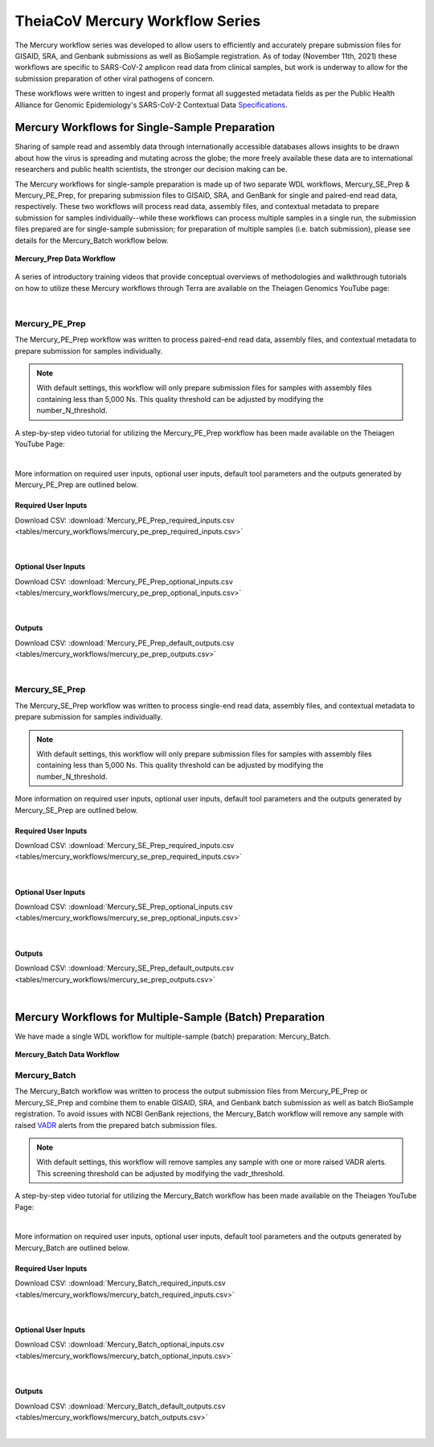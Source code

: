==================================
TheiaCoV Mercury Workflow Series
==================================

The Mercury workflow series was developed to allow users to efficiently and accurately prepare submission files for GISAID, SRA, and Genbank submissions as well as BioSample registration. As of today (November 11th, 2021) these workflows are specific to SARS-CoV-2 amplicon read data from clinical samples, but work is underway to allow for the submission preparation of other viral pathogens of concern. 

These workflows were written to ingest and properly format all suggested metadata fields as per the Public Health Alliance for Genomic Epidemiology's SARS-CoV-2 Contextual Data Specifications_.

.. _Specifications: https://github.com/pha4ge/SARS-CoV-2-Contextual-Data-Specification





Mercury Workflows for Single-Sample Preparation
-----------------------------------------------

Sharing of sample read and assembly data through internationally accessible databases allows insights to be drawn about how the virus is spreading and mutating across the globe; the more freely available these data are to international researchers and public health scientists, the stronger our decision making can be.

The Mercury workflows for single-sample preparation is made up of two separate WDL workflows, Mercury_SE_Prep & Mercury_PE_Prep, for preparing submission files to GISAID, SRA, and GenBank for single and paired-end read data, respectively. These two workflows will process read data, assembly files, and contextual metadata to prepare submission for samples individually--while these workflows can process multiple samples in a single run, the submission files prepared are for single-sample submission; for preparation of multiple samples (i.e. batch submission), please see details for the Mercury_Batch workflow below. 

.. figure:: images/Mercury_Prep.png
   :width: 800
   :alt: Mercury_Prep 
   :figclass: align-center

   **Mercury_Prep Data Workflow**

A series of introductory training videos that provide conceptual overviews of methodologies and walkthrough tutorials on how to utilize these Mercury workflows through Terra are available on the Theiagen Genomics YouTube page:

.. raw:: html

  <iframe width="560" height="315" src="https://www.youtube.com/embed/h8YASVckOrw" title="YouTube video player" frameborder="0" allow="accelerometer; autoplay; clipboard-write; encrypted-media; gyroscope; picture-in-picture" allowfullscreen></iframe>
  

|



Mercury_PE_Prep
===============
The Mercury_PE_Prep workflow was written to process paired-end read data, assembly files, and contextual metadata to prepare submission for samples individually. 

.. note::
  With default settings, this workflow will only prepare submission files for samples with assembly files containing less than 5,000 Ns. This quality threshold can be adjusted by modifying the number_N_threshold. 

A step-by-step video tutorial for utilizing the Mercury_PE_Prep workflow has been made available on the Theiagen YouTube Page:

.. raw:: html

  <iframe width="560" height="315" src="https://www.youtube.com/embed/h8YASVckOrw" title="YouTube video player" frameborder="0" allow="accelerometer; autoplay; clipboard-write; encrypted-media; gyroscope; picture-in-picture" allowfullscreen></iframe>
  

|

More information on required user inputs, optional user inputs, default tool parameters and the outputs generated by Mercury_PE_Prep are outlined below.

Required User Inputs
********************
Download CSV: :download:`Mercury_PE_Prep_required_inputs.csv <tables/mercury_workflows/mercury_pe_prep_required_inputs.csv>`

.. csv-table::
  :file: tables/mercury_workflows/mercury_pe_prep_required_inputs.csv
  :widths: 20, 20, 20, 40
  :header-rows: 1

|

Optional User Inputs
********************

Download CSV: :download:`Mercury_PE_Prep_optional_inputs.csv <tables/mercury_workflows/mercury_pe_prep_optional_inputs.csv>`

.. csv-table::
 :file: tables/mercury_workflows/mercury_pe_prep_optional_inputs.csv
 :widths: 10, 10, 10, 10, 20
 :header-rows: 1

|

Outputs
********************
Download CSV: :download:`Mercury_PE_Prep_default_outputs.csv <tables/mercury_workflows/mercury_pe_prep_outputs.csv>`

.. csv-table::
  :file: tables/mercury_workflows/mercury_pe_prep_outputs.csv
  :widths: 20, 20, 60
  :header-rows: 1

|

Mercury_SE_Prep
================
The Mercury_SE_Prep workflow was written to process single-end read data, assembly files, and contextual metadata to prepare submission for samples individually. 

.. note::
 With default settings, this workflow will only prepare submission files for samples with assembly files containing less than 5,000 Ns. This quality threshold can be adjusted by modifying the number_N_threshold. 

More information on required user inputs, optional user inputs, default tool parameters and the outputs generated by Mercury_SE_Prep are outlined below.

Required User Inputs
********************
Download CSV: :download:`Mercury_SE_Prep_required_inputs.csv <tables/mercury_workflows/mercury_se_prep_required_inputs.csv>`

.. csv-table::
  :file: tables/mercury_workflows/mercury_se_prep_required_inputs.csv
  :widths: 20, 20, 20, 40
  :header-rows: 1

|

Optional User Inputs
********************

Download CSV: :download:`Mercury_SE_Prep_optional_inputs.csv <tables/mercury_workflows/mercury_se_prep_optional_inputs.csv>`

.. csv-table::
 :file: tables/mercury_workflows/mercury_se_prep_optional_inputs.csv
 :widths: 10, 10, 10, 10, 20
 :header-rows: 1

|

Outputs
********************
Download CSV: :download:`Mercury_SE_Prep_default_outputs.csv <tables/mercury_workflows/mercury_se_prep_outputs.csv>`

.. csv-table::
  :file: tables/mercury_workflows/mercury_se_prep_outputs.csv
  :widths: 20, 20, 60
  :header-rows: 1

|

Mercury Workflows for Multiple-Sample (Batch) Preparation
---------------------------------------------------------

We have made a single WDL workflow for multiple-sample (batch) preparation: Mercury_Batch. 

.. figure:: images/Mercury_Batch.png
 :width: 800
 :alt: Mercury_Prep 
 :figclass: align-center

 **Mercury_Batch Data Workflow**


Mercury_Batch
===============
The Mercury_Batch workflow was written to process the output submission files from Mercury_PE_Prep or Mercury_SE_Prep and combine them to enable GISAID, SRA, and Genbank batch submission as well as batch BioSample registration. To avoid issues with NCBI GenBank rejections, the Mercury_Batch workflow will remove any sample with raised VADR_ alerts from the prepared batch submission files. 

.. _VADR: https://github.com/ncbi/vadr

.. note::
  With default settings, this workflow will remove samples any sample with one or more raised VADR alerts. This screening threshold can be adjusted by modifying the vadr_threshold. 

A step-by-step video tutorial for utilizing the Mercury_Batch workflow has been made available on the Theiagen YouTube Page:

.. raw:: html

  <iframe width="560" height="315" src="https://www.youtube.com/embed/h8YASVckOrw" title="YouTube video player" frameborder="0" allow="accelerometer; autoplay; clipboard-write; encrypted-media; gyroscope; picture-in-picture" allowfullscreen></iframe>

|

More information on required user inputs, optional user inputs, default tool parameters and the outputs generated by Mercury_Batch are outlined below.

Required User Inputs
********************
Download CSV: :download:`Mercury_Batch_required_inputs.csv <tables/mercury_workflows/mercury_batch_required_inputs.csv>`

.. csv-table::
   :file: tables/mercury_workflows/mercury_batch_required_inputs.csv
   :widths: 20, 20, 20, 40
   :header-rows: 1

|

Optional User Inputs
********************

Download CSV: :download:`Mercury_Batch_optional_inputs.csv <tables/mercury_workflows/mercury_batch_optional_inputs.csv>`

.. csv-table::
  :file: tables/mercury_workflows/mercury_batch_optional_inputs.csv
  :widths: 10, 10, 10, 10, 20
  :header-rows: 1

|

Outputs
********************
Download CSV: :download:`Mercury_Batch_default_outputs.csv <tables/mercury_workflows/mercury_batch_outputs.csv>`

.. csv-table::
   :file: tables/mercury_workflows/mercury_batch_outputs.csv
   :widths: 20, 20, 60
   :header-rows: 1

|




